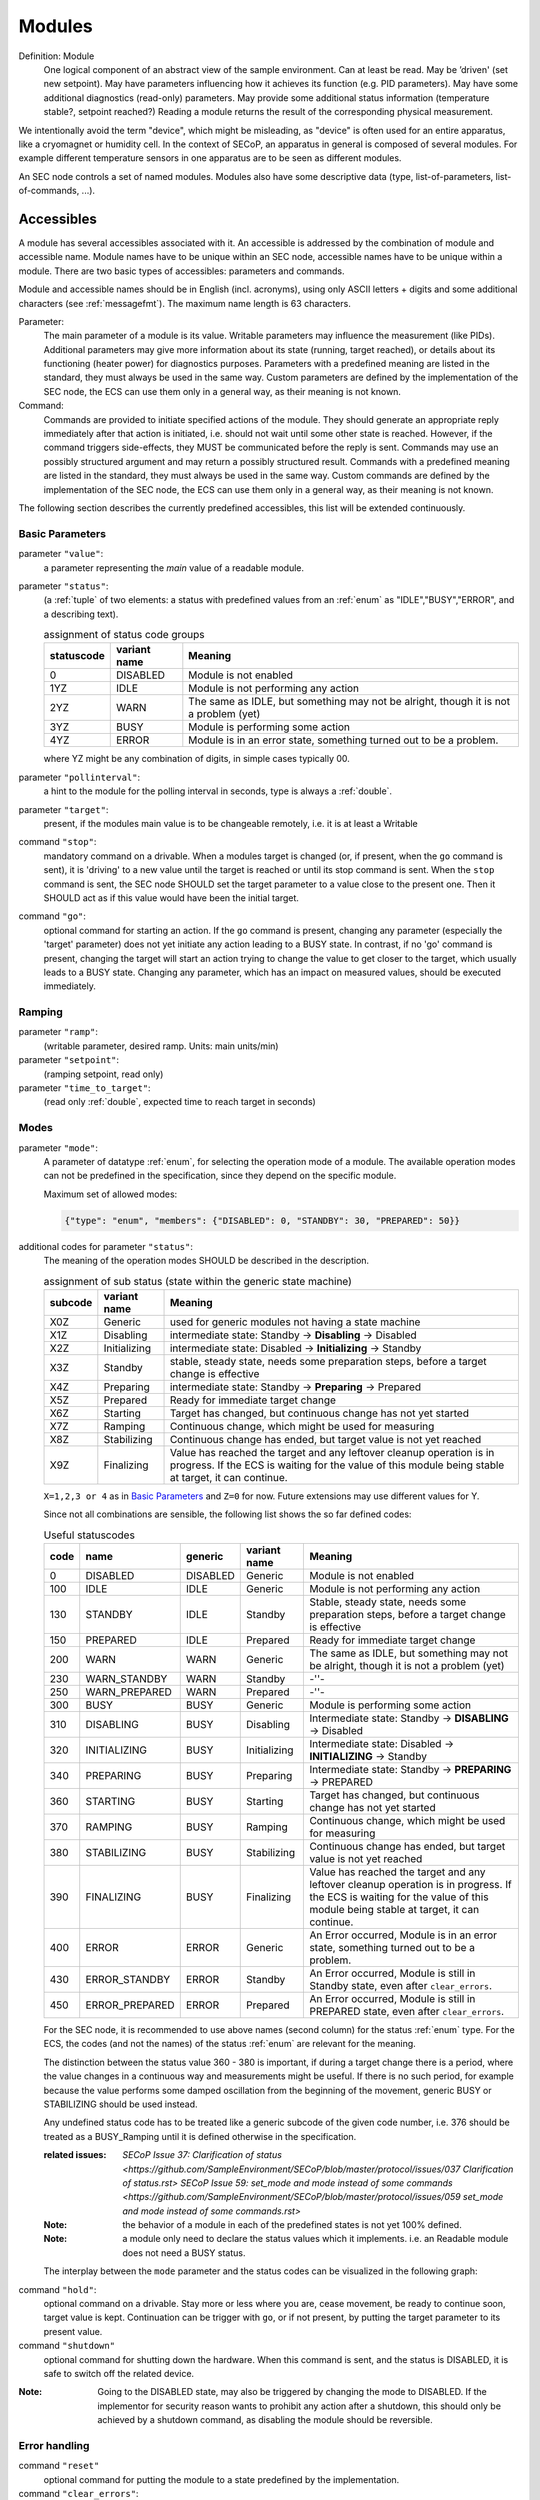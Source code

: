 .. _modules:

Modules
=======

Definition: Module
    One logical component of an abstract view of the sample environment. Can at least be read.
    May be ’driven' (set new setpoint). May have parameters influencing how it achieves
    its function (e.g. PID parameters). May have some additional diagnostics (read-only) parameters.
    May provide some additional status information (temperature stable?, setpoint reached?)
    Reading a module returns the result of the corresponding physical measurement.

We intentionally avoid the term "device", which might
be misleading, as "device" is often used for an entire apparatus, like a
cryomagnet or humidity cell. In the context of SECoP, an apparatus in
general is composed of several modules. For example different
temperature sensors in one apparatus are to be seen as different modules.

An SEC node controls a set of named modules. Modules also have
some descriptive data (type, list-of-parameters, list-of-commands, ...).

.. _accessibles:

Accessibles
-----------

A module has several accessibles associated with it. An accessible is
addressed by the combination of module and accessible name. Module names
have to be unique within an SEC node, accessible names have to be unique
within a module. There are two basic types of accessibles: parameters and commands.

Module and accessible names should be in English (incl. acronyms), using
only ASCII letters + digits and some additional characters (see :ref:`messagefmt`).
The maximum name length is 63 characters.

Parameter:
    The main parameter of a module is its value. Writable parameters may influence the
    measurement (like PIDs). Additional parameters may give more information about its
    state (running, target reached), or details about its functioning (heater power) for
    diagnostics purposes. Parameters with a predefined meaning are listed in the standard,
    they must always be used in the same way. Custom parameters are defined by the
    implementation of the SEC node, the ECS can use them only in a general way, as their
    meaning is not known.

Command:
    Commands are provided to initiate specified actions of the module.
    They should generate an appropriate reply immediately after that action is initiated,
    i.e. should not wait until some other state is reached.
    However, if the command triggers side-effects, they MUST be communicated before the reply is sent.
    Commands may use an possibly structured argument and may return a possibly structured result.
    Commands with a predefined meaning are listed in the standard,
    they must always be used in the same way. Custom commands are defined by the implementation of
    the SEC node, the ECS can use them only in a general way, as their meaning is not known.

The following section describes the currently predefined accessibles, this list will
be extended continuously.


Basic Parameters
~~~~~~~~~~~~~~~~

parameter ``"value"``:
    a parameter representing the *main* value of a readable module.

.. _BUSY:

parameter ``"status"``:
    (a :ref:`tuple` of two elements: a status with predefined values
    from an :ref:`enum` as "IDLE","BUSY","ERROR", and a describing text).

    .. table:: assignment of status code groups

         ============ ============== =========================================
          statuscode   variant name   Meaning
         ============ ============== =========================================
            0           DISABLED      Module is not enabled
          1YZ           IDLE          Module is not performing any action
          2YZ           WARN          The same as IDLE, but something may not be alright, though it is not a problem (yet)
          3YZ           BUSY          Module is performing some action
          4YZ           ERROR         Module is in an error state, something turned out to be a problem.
         ============ ============== =========================================

    where YZ might be any combination of digits, in simple cases typically 00.

parameter ``"pollinterval"``:
    a hint to the module for the polling interval in seconds, type is always a :ref:`double`.

parameter ``"target"``:
    present, if the modules main value is to be changeable remotely, i.e. it is at least a Writable

command ``"stop"``:
     mandatory command on a drivable.
     When a modules target is changed (or, if present, when the ``go`` command is sent),
     it is 'driving' to a new value until the target is reached or until its stop command
     is sent.
     When the ``stop`` command is sent, the SEC node SHOULD set the target parameter
     to a value close to the present one. Then it SHOULD act as if this value would have
     been the initial target.

command ``"go"``:
     optional command for starting an action. If the ``go`` command is present,
     changing any parameter (especially the 'target' parameter) does not yet initiate any
     action leading to a BUSY state.
     In contrast, if no 'go' command is present, changing the target will start an action
     trying to change the value to get closer to the target, which usually leads to a BUSY
     state. Changing any parameter, which has an impact on measured values, should
     be executed immediately.


Ramping
~~~~~~~

parameter ``"ramp"``:
    (writable parameter, desired ramp. Units: main units/min)

parameter ``"setpoint"``:
    (ramping setpoint, read only)

parameter ``"time_to_target"``:
    (read only :ref:`double`, expected time to reach target in seconds)


Modes
~~~~~

parameter ``"mode"``:
    A parameter of datatype :ref:`enum`, for selecting the operation mode of a module.
    The available operation modes can not be predefined in the specification, since
    they depend on the specific module.

    Maximum set of allowed modes:

    .. code::

        {"type": "enum", "members": {"DISABLED": 0, "STANDBY": 30, "PREPARED": 50}}


additional codes for parameter ``"status"``:
    The meaning of the operation modes SHOULD be described in the description.

    .. table:: assignment of sub status (state within the generic state machine)

         ============ ============== =========================================
           subcode     variant name   Meaning
         ============ ============== =========================================
           X0Z         Generic       used for generic modules not having a state machine
           X1Z         Disabling     intermediate state: Standby -> **Disabling** -> Disabled
           X2Z         Initializing  intermediate state: Disabled -> **Initializing** -> Standby
           X3Z         Standby       stable, steady state, needs some preparation steps,
                                     before a target change is effective
           X4Z         Preparing     intermediate state: Standby -> **Preparing** -> Prepared
           X5Z         Prepared      Ready for immediate target change
           X6Z         Starting      Target has changed, but continuous change has not yet started
           X7Z         Ramping       Continuous change, which might be used for measuring
           X8Z         Stabilizing   Continuous change has ended, but target value is not yet reached
           X9Z         Finalizing    Value has reached the target and any leftover cleanup operation
                                     is in progress. If the ECS is waiting for the value of this module
                                     being stable at target, it can continue.
         ============ ============== =========================================

    ``X=1,2,3 or 4`` as in `Basic Parameters`_ and ``Z=0`` for now. Future extensions may use different values for Y.

    Since not all combinations are sensible, the following list shows the so far defined codes:

    .. table:: Useful statuscodes

         ====== ================ ========== ============== =========================================
          code   name             generic    variant name   Meaning
         ====== ================ ========== ============== =========================================
             0   DISABLED         DISABLED   Generic        Module is not enabled
           100   IDLE             IDLE       Generic        Module is not performing any action
           130   STANDBY          IDLE       Standby        Stable, steady state, needs some preparation steps,
                                                            before a target change is effective
           150   PREPARED         IDLE       Prepared       Ready for immediate target change
           200   WARN             WARN       Generic        The same as IDLE, but something may not be alright,
                                                            though it is not a problem (yet)
           230   WARN_STANDBY     WARN       Standby        -''-
           250   WARN_PREPARED    WARN       Prepared       -''-
           300   BUSY             BUSY       Generic        Module is performing some action
           310   DISABLING        BUSY       Disabling      Intermediate state: Standby -> **DISABLING** -> Disabled
           320   INITIALIZING     BUSY       Initializing   Intermediate state: Disabled -> **INITIALIZING** -> Standby
           340   PREPARING        BUSY       Preparing      Intermediate state: Standby -> **PREPARING** -> PREPARED
           360   STARTING         BUSY       Starting       Target has changed, but continuous change has not yet started
           370   RAMPING          BUSY       Ramping        Continuous change, which might be used for measuring
           380   STABILIZING      BUSY       Stabilizing    Continuous change has ended, but target value is not
                                                            yet reached
           390   FINALIZING       BUSY       Finalizing     Value has reached the target and any leftover cleanup operation
                                                            is in progress. If the ECS is waiting for the value of this
                                                            module being stable at target, it can continue.
           400   ERROR            ERROR      Generic        An Error occurred, Module is in an error state,
                                                            something turned out to be a problem.
           430   ERROR_STANDBY    ERROR      Standby        An Error occurred, Module is still in Standby state,
                                                            even after ``clear_errors``.
           450   ERROR_PREPARED   ERROR      Prepared       An Error occurred, Module is still in PREPARED state,
                                                            even after ``clear_errors``.
         ====== ================ ========== ============== =========================================

    For the SEC node, it is recommended to use above names (second column) for the status :ref:`enum` type.
    For the ECS, the codes (and not the names) of the status :ref:`enum` are relevant for the meaning.

    The distinction between the status value 360 - 380 is important, if during a target change
    there is a period, where the value changes in a continuous way and measurements might be
    useful. If there is no such period, for example because the value performs some damped oscillation
    from the beginning of the movement, generic BUSY or STABILIZING should be used instead.

    Any undefined status code has to be treated like a generic subcode of the given code number,
    i.e. 376 should be treated as a BUSY_Ramping until it is defined otherwise in the specification.

    :related issues:
        `SECoP Issue 37: Clarification of status <https://github.com/SampleEnvironment/SECoP/blob/master/protocol/issues/037 Clarification of status.rst>`
        `SECoP Issue 59: set_mode and mode instead of some commands <https://github.com/SampleEnvironment/SECoP/blob/master/protocol/issues/059 set_mode and mode instead of some commands.rst>`
    :Note:
        the behavior of a module in each of the predefined states is not yet 100% defined.

    :Note:
        a module only need to declare the status values which it implements. i.e. an Readable module
        does not need a BUSY status.

    The interplay between the ``mode`` parameter and the status codes can be visualized
    in the following graph:

.. image:: images/status_diagram.svg

command ``"hold"``:
     optional command on a drivable. Stay more or less where you are, cease
     movement, be ready to continue soon, target value is kept. Continuation can be
     trigger with ``go``, or if not present, by putting the target parameter to its
     present value.

command ``"shutdown"``
     optional command for shutting down the hardware.
     When this command is sent, and the status is DISABLED,
     it is safe to switch off the related device.

:Note:
    Going to the DISABLED state, may also be triggered by changing the mode to DISABLED.
    If the implementor for security reason wants to prohibit any action after a shutdown,
    this should only be achieved by a shutdown command, as disabling the module should be
    reversible.



Error handling
~~~~~~~~~~~~~~

command ``"reset"``
     optional command for putting the module to a state predefined by the implementation.

command ``"clear_errors"``:
     This command tries to clear an error state. It may be called when status is ERROR,
     and the command will try to transform status to IDLE or WARN. If it can not
     do it, the status should not change or change to an other ERROR state before
     returning ``done <module>:clear_errors``


Coupled Modules
~~~~~~~~~~~~~~~

parameter ``"controlled_by"``:
   The control mechanism of a module might be coupled to another module (both modules are Drivable or Writable).
   This coupling is indicated by the ``controlled_by`` parameter (readonly).
   The datatype of the ``controlled_by`` parameter must be an :ref:`enum`, with the names being
   module names or ``self``. The :ref:`enum` value of ``self`` must be 0.
   A module with a ``controlled_by`` parameter indicates, that it may be controlled
   by one of the named modules.

   This coupling of two modules influences in particular the behavior of the parameters ``target`` and ``value``.
   For example a module B (e.g. representing the power output of a temperature controller) might be
   controlled by an other module A (e.g. the temperature module related to the same temperature controller),
   linking the behavior of the ``value`` parameter of module B to the ``target`` of the module A.

   The coupling to the ``target`` parameter of module B can be realized in two ways:

   1) Module A is (constantly) altering the ``target`` parameter of module B.

   2) The ``target`` parameter of module B is not updated and the functional control
      of the ``target`` parameter of module B is switched off.

   Any coupling of this kind must be signaled by the ``control_active`` parameter (see next section).

   Taking over control by a module is done by changing the ``target`` parameter or sending a ``go`` command to a module.
   I.e. module A takes over control when a ``target`` change or a ``go`` command is sent to the module A. In this case, before sending the reply,
   the ``controlled_by`` parameter of the module B must be set to the controlling module A.
   However, when the ``target`` change or a ``go`` command is sent to module B, the control
   switches over to module B and the ``controlled_by`` parameter of module B has to be set to ``self``.
   Please notice that in addition, the ``control_active`` parameters of module A and module B have
   to be set correctly (see next section) before sending the reply to a ``target``
   change or a ``go`` command as stated before.

   :remark: In case a module A controls several other modules, e.g. a temperature module of a liquid helium cryostat
            controlling the power output (module B) and the helium pressure for cooling (module C), additional parameters
            may be needed for selecting the control mode of module A. See for example the parameter
            ``"_automatic_nv_pressure_mode"`` in the example of a liquid helium cooled cryostat.

parameter ``"control_active"``:
   A readonly flag indicating whether a drivable or writable module is currently actively controlling.
   On a drivable without ``control_active`` parameter or with
   ``control_active`` =true, the system is trying to bring the ``value`` parameter to the ``target`` value.
   When ``control_active`` =false, this control mechanism is switched off, and the ``target`` value
   is not considered any more.
   In a typical example we have a module A controlling module B (e.g. temperature (A) and power output (B) as stated above) and with two possible
   states, as in the following example:

   =================== ====================== ======================
    state               module A               module B
   =================== ====================== ======================
    A controlling B     control_active=true    controlled_by="A",
                                               control_active=false
    B self controlled   control_active=false   controlled_by="self",
                                               control_active=true
   =================== ====================== ======================

   In another example we have two Writable modules (for example 'I' and 'V' in a power supply),
   which depend on each other in a system where not both may be active at the same time.

   =================== ====================== ======================
    state               module I               module V
   =================== ====================== ======================
    constant current    controlled_by="self",  controlled_by="I",
                        control_active=true    control_active=false
    constant voltage    controlled_by="V",     controlled_by="self",
                        control_active=false   control_active=true
   =================== ====================== ======================

   The module with ``control_active`` =false acts like a Readable, its ``target`` parameter is
   ignored. Changing the ``target`` value of the latter would switch control from one module
   to the other, toggling the ``control_active`` parameter of both modules.

command ``"control_off"``:
   A command to turn off active control (i.e setting the parameter ``control_active`` to false).
   This command is needed for turning off control,
   when there is no controlled module, e.g. when there is no heater module for a temperature
   loop, or when the heater module is not a Writable.

   In a more general way, ``"control_off"`` puts the module into an 'energy saving state',
   switching off active heating and cooling for a temperature loop or in case of a motor
   switching current off.

   Setting the target of a module always turns on active control. It is explicitly allowed
   for a module to have a ``"control_off"`` command when a controlled module is available
   (i.e. a module with a ``"controlled_by"`` parameter with the name of the controlling module).


Limits and Offset
~~~~~~~~~~~~~~~~~

parameter ``"target_limits"``:
    In addition to the range given in the ``datainfo`` property of the ``target`` parameter,
    a SEC node might offer changeable limits restricting the allowed range even more.
    ``target_limits`` is structured as a :ref:`tuple` with two numeric members indicating
    the lower and upper end of a valid interval for the setting of the ``target`` parameter.
    The ``datainfo`` property of the ``target`` parameter must match the members of the
    ``datainfo`` property of ``target_limits``.
    The SEC node must reply with an error in case a given target value does not fit
    into the interval.

.. _offset:

parameter ``"offset"``:
    A storage for an offset to be applied when converting SECoP values to ECS values.
    See feature `HasOffset`_.


Communication
~~~~~~~~~~~~~

command ``"communicate"``:
     Used for direct communication with hardware, with proprietary commands. It is useful
     for debugging purposes, or if the implementor wants to give access to parameters not
     supported by the driver. The datatype might be :ref:`string`, or any other datatype suitable
     to the protocol of the device. The ``communicate`` command  is meant to be used in
     modules with the ``Communicator`` interface class.


.. _properties:

Properties
----------

Definition: Properties
    The static information about parameters, modules and SEC nodes is
    constructed from properties with predefined names and meanings.

For a list of pre-defined properties see :ref:`descriptive-data`.

.. _prop-data-report:

Data report
-----------
A JSON array with the value of a parameter as its first element,
and an JSON object containing the Qualifiers_ for this value as its second element.

See also: :ref:`data-report`_.

:Remark:

    future revisions may append additional elements.
    These are to be ignored for implementations of the current specification

.. _error-report:

Error report
------------
An error report is used in a :ref:ref::`error-reply` indicating that the requested action could
not be performed as request or that other problems occurred.
The error report is a JSON-array containing the name of one of the :ref:`Error classes <error-classes>`, a human readable string
and as a third element a JSON-object containing extra error information,
which may include the timestamp (as key "t") and possible additional
implementation specific information about the error (stack dump etc.).

See also: `error-report`_.

.. _structure-report:

Structure report
----------------
The structure report is a structured JSON construct describing the structure of the SEC node.
This includes the SEC node properties, the modules, their module-properties and accessibles
and the properties of the accessibles.
For details see :ref:`descriptive-data`.

.. _value:

Value
-----
Values are transferred as a JSON-Value.

.. admonition:: Programming Hint

    Some JSON libraries do not allow all JSON values in their (de-)serialization functions.
    Whether or not a JSON value is a valid JSON text, is controversial,
    see this `stackoverflow issue <https://stackoverflow.com/questions/19569221>`_
    and :rfc:`8259`.

    (clarification: a *JSON document* is either a *JSON object* or a *JSON array*,
    a *JSON value* is any of a *JSON object*, *JSON array*, *JSON number* or *JSON string*.)

    If an implementation uses a library, which can not (de-)serialize all JSON values,
    the implementation can add angular brackets around a JSON value, decode it
    and take the first element of the result. When encoding the reverse action might be
    used as a workaround. See also :RFC:`7493`

.. _qualifiers:

Qualifiers
----------

Qualifiers optionally augment the value in a reply from the SEC node,
and present variable information about that parameter.
They are collected as named values in a JSON-object.

Currently 2 qualifiers are defined:

``"t"``:
    The timestamp when the parameter has changed or was verified/measured (when no timestamp
    is given, the ECS may use the arrival time of the update message as the timestamp).
    It SHOULD be given, if the SEC node has a synchronized time,
    the format is that of a UNIX time stamp, i.e. seconds since 1970-01-01T00:00:00+00:00Z,
    represented as a number, in general a floating point when the resolution
    is better than 1 second.

    :Note:
        To check if a SEC node supports time stamping, a `ping` request can be sent.
        (See also :ref:`message-heartbeat`).

``"e"``:
   the uncertainty of the quantity. MUST be in the same units
   as the value. So far the interpretation of "e" is not fixed.
   (sigma vs. RMS difference vs. ....)

other qualifiers might be added later to the standard.
If an unknown element is encountered, it is to be ignored.


.. _interface-classes:

Interface Classes
-----------------

The idea is, that the ECS can determine the functionality of a module
from its class.

The standard contains a list of classes, and a specification of the
functionality for each of them. The list might be extended over time.
Already specified base classes may be extended in later releases of the
specification, but earlier definitions will stay intact, i.e. no
removals or redefinitions will occur.

The module class is in fact a list of classes (highest level class
first) and is stored in the module-property `interface_classes`.
The ECS chooses the first class from the list which is known to it.
The last one in the list must be one of the base classes listed below.

:Remark:

    The list may also be empty, indicating that the module in question does not even conform to the Readable class!

Base classes
~~~~~~~~~~~~

.. _Communicator:

``"Communicator"``:
    The main purpose of the module is communication.
    It may have none of the predefined parameters of the other classes.

    The ``communicate`` command is used mainly for debugging reasons, or as a workaround
    for using hardware functionalities not implemented in the SEC node.

.. _Readable:

``"Readable"``:
    The main purpose is to represent readable values (i.e. from a Sensor).
    It has at least a ``value`` and a ``status`` parameter.

.. _Writable:

``"Writable"``:
    The main purpose is to represent fast settable values (i.e. a switch).
    It must have a ``target`` parameter in addition to what a `Readable`_ has.
    It does not have a ``stop`` command. A module which needs time to reach
    the target but cannot be stopped has also to be represented as a `Writable`_,
    with a `BUSY` item (code 300...389) in the status enum.

.. _Drivable:

``"Drivable"``:
    The main purpose is to represent slow settable values (i.e. a temperature or a motorized needle valve).
    It must have a ``stop`` command in addition to what a `Writable`_ has. Note that in case the
    ``stop`` command has no effect, a `Writable`_ SHOULD be used.
    Also, the ``status`` parameter will indicate a `BUSY`_ state for a longer-lasting operations.

.. _features:

Features
~~~~~~~~

Features allow the ECS to detect if a SECoP module support a certain functionality.
A feature typically needs some predefined accessibles and/or module properties to be present.
However, it is not only a list of mandatory or optional accessibles, but
indicates to the ECS that it may handle this functionality in a specific way.

.. _HasOffset:

``"HasOffset"``:
    This feature is indicating that the ``value`` and ``target`` parameters of a module represent raw values, which
    need to be corrected by an offset. A module with the feature ``"HasOffset"`` must have
    a parameter ``offset``, which indicates to all clients that the transmitted raw values for the
    parameters ``value`` and ``target`` are to be converted to corrected values (at the client side)
    by the following formulas:

    For reading the parameters ``value`` and ``target``:

          corrected value (client) = value (transmitted) + offset

          corrected target (client) = target (transmitted) + offset

    For changing the parameter ``target``:

          target (transmitted) = corrected target (client) - offset

    mandatory parameter: offset_


